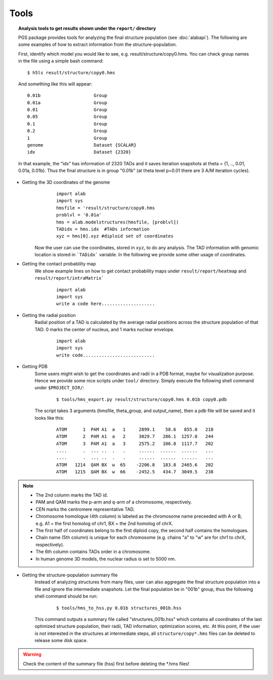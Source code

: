 Tools
=====



.. topic:: Analysis tools to get results shown under the ``report/`` directory


        PGS package provides tools for analyzing the final structure population (see :doc:`alabapi`). The following are some examples of how to extract information from the structure-population.

        First, identify which model you would like to see, e.g. result/structure/copy0.hms. You can check group names in the file using a simple bash command:
	::

		$ h5ls result/structure/copy0.hms


	And something like this will appear:
            
	::

                0.01b                    Group
                0.01a                    Group
                0.01                     Group
                0.05                     Group
                0.1                      Group
                0.2                      Group
                1                        Group
                genome                   Dataset {SCALAR}
                idx                      Dataset {2320}


                                   

       	In that example, the "idx" has information of 2320 TADs and it saves iteration snapshots at theta = {1, .., 0.01, 0.01a, 0.01b}. Thus the final structure is in group "0.01b" (at theta level p=0.01 there are 3 A/M iteration cycles).


* Getting the 3D coordinates of the genome
	::

                import alab
                import sys
                hmsfile = 'result/structure/copy0.hms
                problvl = '0.01a'
                hms = alab.modelstructures(hmsfile, [problvl])
                TADidx = hms.idx  #TADs information
                xyz = hms[0].xyz #diploid set of coordinates


    Now the user can use the coordinates, stored in ``xyz``, to do any analysis. The TAD information with genomic location is stored in ```TADidx``` variable. In the following we provide some other usage of coordinates.
	

* Getting the contact probability map 
    We show example lines on how to get contact probability maps under ``result/report/heatmap`` and ``result/report/intraMatrix```

	::

                import alab
                import sys
                write a code here....................

* Getting the radial position
    Radial position of a TAD is calculated by the average radial positions across the structure population of that TAD. 0 marks the center of nucleus, and 1 marks nuclear envelope.

	::

                import alab
                import sys
                write code...........................


* Getting PDB
    Some users might wish to get the coordinates and radii in a PDB format, maybe for visualization purpose. Hence we provide some nice scripts under ``tool/`` directory. Simply execute the following shell command under ``$PROJECT_DIR/``:

	::

            $ tools/hms_export.py result/structure/copy0.hms 0.01b copy0.pdb

    The script takes 3 arguments (hmsfile, theta_group, and output_name), then a pdb file will be saved and it looks like this:

	::

            ATOM      1  PAM A1  a   1     2899.1    58.6   855.0   218
            ATOM      2  PAM A1  a   2     3029.7   286.1  1257.0   244
            ATOM      3  PAM A1  a   3     2575.2   106.8  1117.7   202
            ....      .  ... ..  .   .     ......  ......  ......   ...
            ....      .  ... ..  .   .     ......  ......  ......   ...
            ATOM   1214  QAM BX  w  65    -2206.8   183.8  2465.6   202
            ATOM   1215  QAM BX  w  66    -2452.5   434.7  3049.5   238

..    Note::

    - The 2nd column marks the TAD id.
    - PAM and QAM marks the p-arm and q-arm of a chromosome, respectively.
    - CEN marks the centromere representative TAD.
    - Chromosome homologue (4th column) is labeled as the chromosome name preceeded with A or B, e.g. A1 = the first homolog of chr1, BX = the 2nd homolog of chrX.
    - The first half of coordinates belong to the first diploid copy, the second half contains the homologues.
    - Chain name (5th column) is unique for each chromosome (e.g. chains "a" to "w" are for chr1 to chrX, respectively).
    - The 6th column contains TADs order in a chromosome.
    - In human genome 3D models, the nuclear radius is set to 5000 nm.



* Getting the structure-population summary file
    Instead of analyzing structures from many files, user can also aggregate the final structure population into a file and ignore the intermediate snapshots. Let the final population be in "001b" group, thus the following shell command should be run:

	::

            $ tools/hms_to_hss.py 0.01b structures_001b.hss

    This command outputs a summary file called "structures_001b.hss" which contains all coordinates of the last optimized structure population, their radii, TAD information, optimization scores, etc. At this point, if the user is not interested in the structures at intermediate steps, all ``structure/copy*.hms`` files can be deleted to release some disk space.

.. warning:: Check the content of the summary file (hss) first before deleting the \*.hms files!


